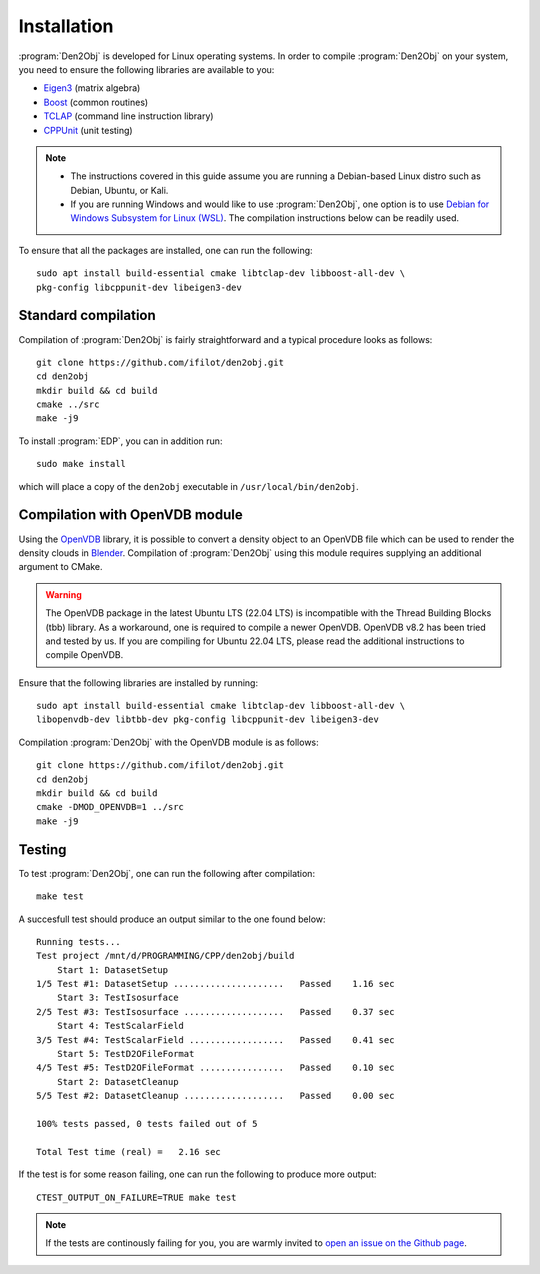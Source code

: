 .. _installation:
.. index:: Installation

Installation
************

:program:`Den2Obj` is developed for Linux operating systems. In order to 
compile :program:`Den2Obj` on your system, you need to ensure the following 
libraries are available to you:

* `Eigen3 <https://eigen.tuxfamily.org>`_ (matrix algebra)
* `Boost <https://www.boost.org/>`_ (common routines)
* `TCLAP <https://tclap.sourceforge.net/>`_ (command line instruction library)
* `CPPUnit <https://sourceforge.net/projects/cppunit/>`_ (unit testing)

.. note::
   * The instructions covered in this guide assume you are running a  
     Debian-based Linux distro such as Debian, Ubuntu, or Kali. 
   * If you are running Windows and would like to use :program:`Den2Obj`, one 
     option is to use `Debian for Windows Subsystem for Linux (WSL) <https://apps.microsoft.com/store/detail/debian/9MSVKQC78PK6>`_.
     The compilation instructions below can be readily used.

To ensure that all the packages are installed, one can run the following::

    sudo apt install build-essential cmake libtclap-dev libboost-all-dev \ 
    pkg-config libcppunit-dev libeigen3-dev

Standard compilation
====================

Compilation of :program:`Den2Obj` is fairly straightforward and a typical procedure
looks as follows::

    git clone https://github.com/ifilot/den2obj.git
    cd den2obj
    mkdir build && cd build
    cmake ../src
    make -j9

To install :program:`EDP`, you can in addition run::

    sudo make install

which will place a copy of the ``den2obj`` executable in ``/usr/local/bin/den2obj``.

Compilation with OpenVDB module
===============================

Using the `OpenVDB <https://www.openvdb.org/>`_ library, it is possible
to convert a density object to an OpenVDB file which can be used to render
the density clouds in `Blender <https://www.blender.org/>`_. Compilation
of :program:`Den2Obj` using this module requires supplying an additional
argument to CMake.

.. warning::
    The OpenVDB package in the latest Ubuntu LTS (22.04 LTS) is incompatible with the Thread Building Blocks (tbb) library. As a workaround, one is
    required to compile a newer OpenVDB. OpenVDB v8.2 has been tried and
    tested by us. If you are compiling for Ubuntu 22.04 LTS, please read the
    additional instructions to compile OpenVDB.

Ensure that the following libraries are installed by running::

	sudo apt install build-essential cmake libtclap-dev libboost-all-dev \
	libopenvdb-dev libtbb-dev pkg-config libcppunit-dev libeigen3-dev

Compilation :program:`Den2Obj` with the OpenVDB module is as follows::

    git clone https://github.com/ifilot/den2obj.git
    cd den2obj
    mkdir build && cd build
    cmake -DMOD_OPENVDB=1 ../src
    make -j9

Testing
=======

To test :program:`Den2Obj`, one can run the following after compilation::

	make test

A succesfull test should produce an output similar to the one found below::

    Running tests...
    Test project /mnt/d/PROGRAMMING/CPP/den2obj/build
        Start 1: DatasetSetup
    1/5 Test #1: DatasetSetup .....................   Passed    1.16 sec
        Start 3: TestIsosurface
    2/5 Test #3: TestIsosurface ...................   Passed    0.37 sec
        Start 4: TestScalarField
    3/5 Test #4: TestScalarField ..................   Passed    0.41 sec
        Start 5: TestD2OFileFormat
    4/5 Test #5: TestD2OFileFormat ................   Passed    0.10 sec
        Start 2: DatasetCleanup
    5/5 Test #2: DatasetCleanup ...................   Passed    0.00 sec

    100% tests passed, 0 tests failed out of 5

    Total Test time (real) =   2.16 sec

If the test is for some reason failing, one can run the following to produce
more output::

    CTEST_OUTPUT_ON_FAILURE=TRUE make test


.. note::

    If the tests are continously failing for you, you are warmly invited
    to `open an issue on the Github page <https://github.com/ifilot/den2obj/issues>`_.
